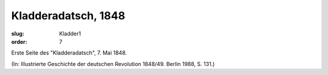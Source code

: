 Kladderadatsch, 1848
====================

:slug: Kladder1
:order: 7

Erste Seite des "Kladderadatsch", 7. Mai 1848.

.. class:: source

  (In: Illustrierte Geschichte der deutschen Revolution 1848/49. Berlin 1988, S. 131.)
